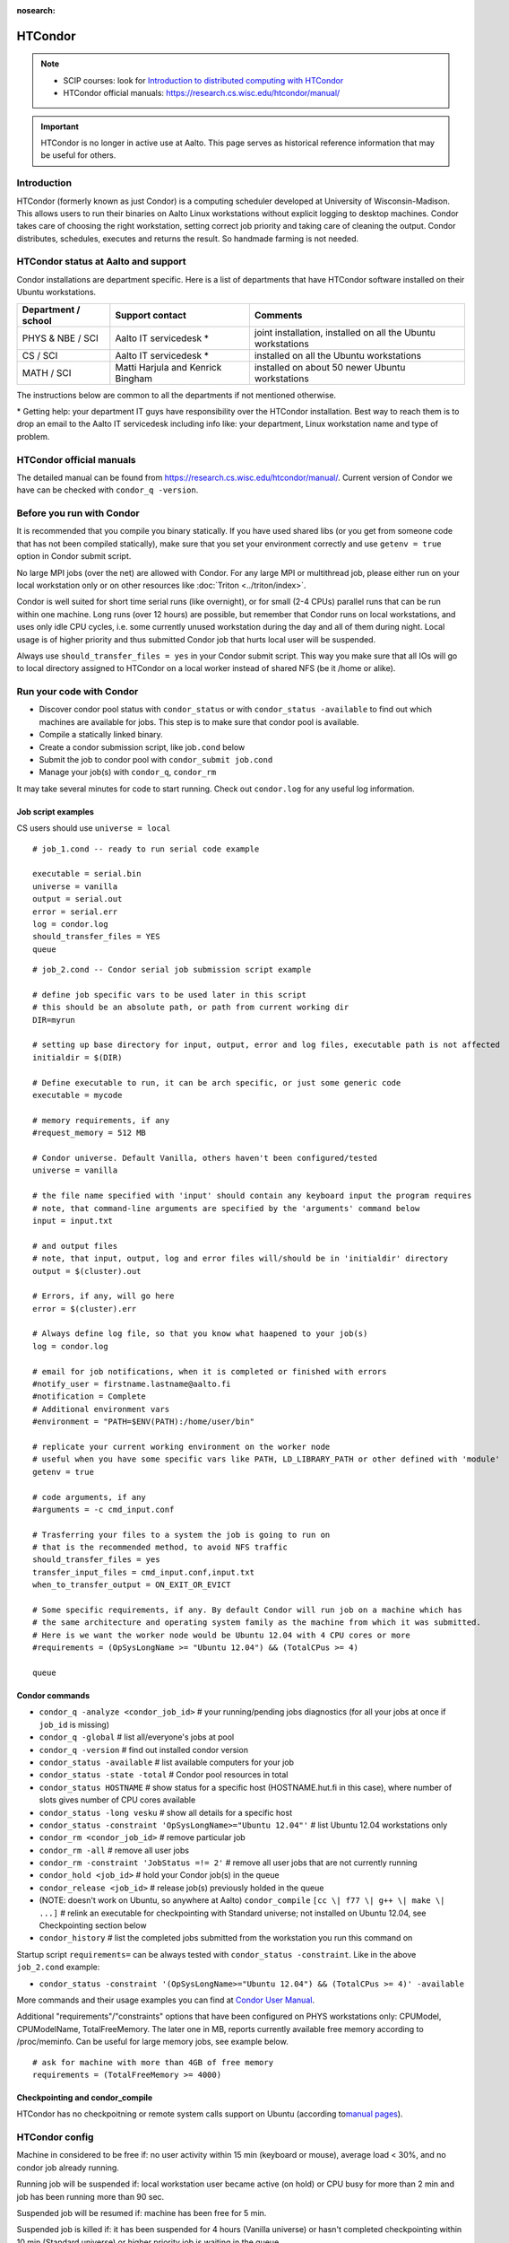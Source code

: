 :nosearch:

========
HTCondor
========

.. note::

    -  SCIP courses: look for `Introduction to distributed computing with
       HTCondor <http://science-it.aalto.fi/scip>`__
    -  HTCondor official manuals: https://research.cs.wisc.edu/htcondor/manual/

.. important::

   HTCondor is no longer in active use at Aalto.  This page serves as
   historical reference information that may be useful for others.

Introduction
------------

HTCondor (formerly known as just Condor) is a computing scheduler
developed at University of Wisconsin-Madison. This allows users to run
their binaries on Aalto Linux workstations without explicit logging to
desktop machines. Condor takes care of choosing the right workstation,
setting correct job priority and taking care of cleaning the output.
Condor distributes, schedules, executes and returns the result. So
handmade farming is not needed.

HTCondor status at Aalto and support
------------------------------------

Condor installations are department specific. Here is a list of
departments that have HTCondor software installed on their Ubuntu
workstations.

+-----------------------+------------------------------------+----------------------------------------------------------------+
| Department / school   | Support contact                    | Comments                                                       |
+=======================+====================================+================================================================+
| PHYS & NBE / SCI      | Aalto IT servicedesk *             | joint installation, installed on all the Ubuntu workstations   |
+-----------------------+------------------------------------+----------------------------------------------------------------+
| CS / SCI              | Aalto IT servicedesk *             | installed on all the Ubuntu workstations                       |
+-----------------------+------------------------------------+----------------------------------------------------------------+
| MATH / SCI            | Matti Harjula and Kenrick Bingham  | installed on about 50 newer Ubuntu workstations                |
+-----------------------+------------------------------------+----------------------------------------------------------------+

The instructions below are common to all the departments if not
mentioned otherwise.

\* Getting help: your department IT guys have responsibility over the
HTCondor installation. Best way to reach them is to drop an email to
the Aalto IT servicedesk including info like: your department, Linux
workstation name and type of problem.

HTCondor official manuals
-------------------------

The detailed manual can be found from
https://research.cs.wisc.edu/htcondor/manual/. Current version of Condor we have
can be checked with ``condor_q -version``.

Before you run with Condor
--------------------------

It is recommended that you compile you binary statically. If you have
used shared libs (or you get from someone code that has not been
compiled statically), make sure that you set your environment correctly
and use ``getenv = true`` option in Condor submit script.

No large MPI jobs (over the net) are allowed with Condor. For any large
MPI or multithread job, please either run on your local workstation only
or on other resources like :doc:`Triton <../triton/index>`.

Condor is well suited for short time serial runs (like overnight), or
for small (2-4 CPUs) parallel runs that can be run within one machine.
Long runs (over 12 hours) are possible, but remember that Condor runs on
local workstations, and uses only idle CPU cycles, i.e. some currently
unused workstation during the day and all of them during night. Local
usage is of higher priority and thus submitted Condor job that hurts
local user will be suspended.

Always use ``should_transfer_files = yes`` in your Condor submit script.
This way you make sure that all IOs will go to local directory assigned
to HTCondor on a local worker instead of shared NFS (be it /home or
alike).

Run your code with Condor
-------------------------

-  Discover condor pool status with ``condor_status`` or with
   ``condor_status -available`` to find out which machines are
   available for jobs. This step is to make sure that condor pool is
   available.
-  Compile a statically linked binary.
-  Create a condor submission script, like job\ ``.cond`` below

-  Submit the job to condor pool with ``condor_submit job.cond``
-  Manage your job(s) with ``condor_q``, ``condor_rm``

It may take several minutes for code to start running. Check out
``condor.log`` for any useful log information.

Job script examples
~~~~~~~~~~~~~~~~~~~

CS users should use ``universe = local``

::

    # job_1.cond -- ready to run serial code example

    executable = serial.bin
    universe = vanilla
    output = serial.out
    error = serial.err
    log = condor.log
    should_transfer_files = YES
    queue

::

    # job_2.cond -- Condor serial job submission script example

    # define job specific vars to be used later in this script
    # this should be an absolute path, or path from current working dir
    DIR=myrun

    # setting up base directory for input, output, error and log files, executable path is not affected
    initialdir = $(DIR)

    # Define executable to run, it can be arch specific, or just some generic code
    executable = mycode

    # memory requirements, if any
    #request_memory = 512 MB

    # Condor universe. Default Vanilla, others haven't been configured/tested
    universe = vanilla

    # the file name specified with 'input' should contain any keyboard input the program requires
    # note, that command-line arguments are specified by the 'arguments' command below
    input = input.txt

    # and output files
    # note, that input, output, log and error files will/should be in 'initialdir' directory
    output = $(cluster).out

    # Errors, if any, will go here
    error = $(cluster).err

    # Always define log file, so that you know what haapened to your job(s)
    log = condor.log

    # email for job notifications, when it is completed or finished with errors
    #notify_user = firstname.lastname@aalto.fi
    #notification = Complete
    # Additional environment vars
    #environment = "PATH=$ENV(PATH):/home/user/bin"

    # replicate your current working environment on the worker node
    # useful when you have some specific vars like PATH, LD_LIBRARY_PATH or other defined with 'module'
    getenv = true

    # code arguments, if any
    #arguments = -c cmd_input.conf

    # Trasferring your files to a system the job is going to run on
    # that is the recommended method, to avoid NFS traffic
    should_transfer_files = yes
    transfer_input_files = cmd_input.conf,input.txt
    when_to_transfer_output = ON_EXIT_OR_EVICT

    # Some specific requirements, if any. By default Condor will run job on a machine which has
    # the same architecture and operating system family as the machine from which it was submitted.
    # Here is we want the worker node would be Ubuntu 12.04 with 4 CPU cores or more
    #requirements = (OpSysLongName >= "Ubuntu 12.04") && (TotalCPus >= 4)

    queue

Condor commands
~~~~~~~~~~~~~~~

-  ``condor_q -analyze <condor_job_id>`` # your
   running/pending jobs diagnostics (for all your jobs at once if
   ``job_id`` is missing)
-  ``condor_q -global`` # list all/everyone's jobs at pool
-  ``condor_q -version`` # find out installed condor version
-  ``condor_status -available`` # list available computers for your job
-  ``condor_status -state -total`` # Condor pool resources in total
-  ``condor_status HOSTNAME`` # show status for a specific host
   (HOSTNAME.hut.fi in this case), where number
   of slots gives number of CPU cores available
-  ``condor_status -long vesku`` # show all details for a specific host
-  ``condor_status -constraint 'OpSysLongName>="Ubuntu 12.04"'`` # list
   Ubuntu 12.04 workstations only
-  ``condor_rm <condor_job_id>`` # remove particular job
-  ``condor_rm -all`` # remove all user jobs
-  ``condor_rm -constraint 'JobStatus =!= 2'`` # remove all user jobs
   that are not currently running
-  ``condor_hold <job_id>`` # hold your Condor job(s) in the queue
-  ``condor_release <job_id>`` # release job(s) previously holded in the
   queue
-  (NOTE: doesn't work on Ubuntu, so anywhere at Aalto)
   ``condor_compile`` ``[cc \| f77 \| g++ \| make \| ...]`` #
   relink an executable for checkpointing with Standard universe; not
   installed on Ubuntu 12.04, see Checkpointing section below
-  ``condor_history`` # list the completed jobs submitted from the
   workstation you run this command on

Startup script ``requirements=`` can be always tested with
``condor_status -constraint``. Like in the above ``job_2.cond`` example:

-  ``condor_status -constraint '(OpSysLongName>="Ubuntu 12.04") && (TotalCPus >= 4)' -available``

More commands and their usage examples you can find at `Condor User
Manual <https://research.cs.wisc.edu/htcondor/manual/v7.9/index.html>`__.

Additional "requirements"/"constraints" options that have been
configured on PHYS workstations only: CPUModel, CPUModelName,
TotalFreeMemory. The later one in MB, reports currently available free
memory according to /proc/meminfo. Can be useful for large memory jobs,
see example below.

::

    # ask for machine with more than 4GB of free memory
    requirements = (TotalFreeMemory >= 4000)

Checkpointing and condor\_compile
~~~~~~~~~~~~~~~~~~~~~~~~~~~~~~~~~

HTCondor has no checkpoitning or remote system calls support on Ubuntu
(according to\ `manual
pages <https://research.cs.wisc.edu/htcondor/manual/v8.0/1_5Availability.html>`__).

HTCondor config
---------------

Machine in considered to be free if: no user activity within 15 min
(keyboard or mouse), average load < 30%, and no condor job already
running.

Running job will be suspended if: local workstation user became active
(on hold) or CPU busy for more than 2 min and job has been running more
than 90 sec.

Suspended job will be resumed if: machine has been free for 5 min.

Suspended job is killed if: it has been suspended for 4 hours (Vanilla
universe) or hasn't completed checkpointing within 10 min (Standard
universe) or higher priority job is waiting in the queue.

Job will be preempted if: it uses more memory than available for its
slot (killed and send back to queue).

FAQ
---

Condor has support on running jobs under shared filesystem. Should I use this?
~~~~~~~~~~~~~~~~~~~~~~~~~~~~~~~~~~~~~~~~~~~~~~~~~~~~~~~~~~~~~~~~~~~~~~~~~~~~~~

This is a bad idea. Keep using Condor's default local directory
(somewhere on the local harddrive, department specific settings),
otherwise, several jobs using NFS constantly (either home or any other
remotely mounted) would make it really slow. Use

::

    should_transfer_files  = YES
    transfer_input_files   = file1.dat,file2.txt

options instead. Then condor will copy all required (specified) files
to its local spool directory and run jobs locally. Only when finished,
it will return files back to the original submitting directory.  This
original submitting directory should *not* be a NFS mounted directory
such as your home directory, as in the Aalto environment those are
mounted with Kerberos security, and if the Kerberos ticket has expired
because you aren't working on your workstations, condor will not be
able to access this directory and your job results will be lost.

My job is in 'Idle' state, while there are resources available
~~~~~~~~~~~~~~~~~~~~~~~~~~~~~~~~~~~~~~~~~~~~~~~~~~~~~~~~~~~~~~

Job may take several minutes to start, if it takes longer, check out job
log (defined with ``log =`` directive in the submit script) and then run
``condor_q -analyze <job_id>`` to see possible reasons. More debugging
options at `condor\_q
manual <https://research.cs.wisc.edu/htcondor/manual/v7.9/condor_q.html>`__.

I've copy/pasted example files from this page, but when try to run they produce some errors
~~~~~~~~~~~~~~~~~~~~~~~~~~~~~~~~~~~~~~~~~~~~~~~~~~~~~~~~~~~~~~~~~~~~~~~~~~~~~~~~~~~~~~~~~~~

Should be this wiki specific. Noticed (with ``cat -A filename``) that
copy/pasted text includes bunch of non-ascii characters.

Got it fixed with ``perl -pi -e 's/[[:^ascii:]] //g' filename``

Additional files/scripts
------------------------

Files that may be useful with condor:

-  ``cq`` – A script that works as ``condor_q``\ but also prints the
   executing host

   ::

       #!/usr/bin/perl

       use POSIX;

       $user=$ENV{'LOGNAME'};
       $now=`date +%s`;
       $now=~s/\n//;

       $str=" -cputime -submitter $user ";
       for $i (0..$#ARGV) {
        $str.=" $ARGV[$i-1]";
       }

       if($ARGV[0] eq "all") {$str=" -global -cputime -currentrun";}
       if($ARGV[0] eq "j") {system("condor_q -global -cputime -currentrun -submitter $user|egrep '(jobs|Schedd)'");exit(0);}
       if($ARGV[0] eq "rm") {$str=`condor_q -submitter $user -format \"%d\\n\" ClusterId|xargs`;print "condor_rm $str";exit(0);}

       foreach(`condor_q -long $str`) {
         s/\n//;
         s/\"//g;

         if(m/^Iwd\s*=\s*(\S+)/) { $iwd=$1; }
         if(m/^RemoteHost\s*=\s*(\S+)/) { $rh=$1; }

         if(m/ServerTime/) {
           $iwd=~s/.*\/(.*\/.*)$/$1/;
           push(@iwds, "$rh\t $iwd");
         }

       }

       foreach(`condor_q $str`) {
         s/\n//;
         if(/^\s*\d+\.\d/) {
           $iwd=shift(@iwds);
           $_.=" ".$iwd;
         }
         print "$_\n";
       }

       sub runtime() {

         my($now, $st)=@_;
         $str=localtime($now-$st-7200);
         $str=~s/\t/ /g;
         $str=~s/^\s*//g;
         $str=~s/\s+/ /g;
         split(/ /,$str);
         $d=$_[2]-1;
         $t=$_[3];

         if($d>0) {$ret="$d+$t";}else{$ret=$t;}

         return $ret;

       }

-  ``turbomole.cond``, ``run_ridft510_condor.scr``– pair of scripts for
   running TurboMole or AMBER (thanks to Markus Kaukonen)

   ::

       # turbomole.cond
       Executable = ./run_ridft510_condor.scr
       Universe = vanilla
       Error = err.$(cluster)
       Output = out.$(cluster)
       Log = log.$(cluster)
       environment = "OMP_NUM_THREADS=1"

       Requirements = Memory > 1000

       should_transfer_files = YES
       when_to_transfer_output = ON_EXIT
       transfer_input_files = run_ridft510_condor.scr, auxbasis, basis, control, coord,
       mos

       #Arguments =
       Queue

   and run\_ridft510\_condor.scr

   ::

       #!/bin/sh
       source /etc/profile
       source /etc/bashrc
       source /etc/profile.d/fyslab-env.sh

       AMBERHOME=${HOME}/bin/Amber10
       TURBODIR=${HOME}/bin/Turbo5.10/

       PATH=$PATH:$TURBODIR/scripts
       PATH=$PATH:$TURBODIR/bin/`sysname`

       export PATH
       export PATH="${AMBERHOME}/exe:${AMBERHOME}/bin:${PATH}"
       export PATH="${HOME}/bin:${PATH}"

       ulimit -s unlimited
       #ulimit -a > mylimits.out

       jobex -ri -c 200 > jobex.out


